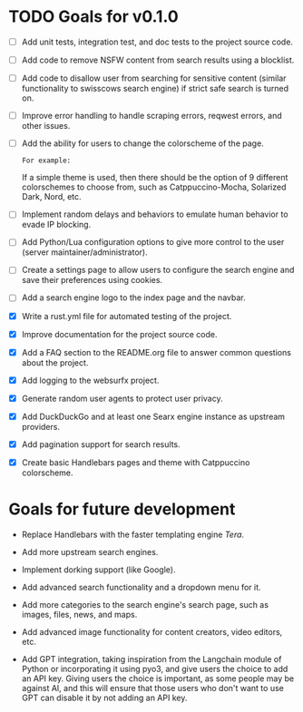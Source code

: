 * TODO Goals for v0.1.0

- [ ] Add unit tests, integration test, and doc tests to the project source code.

- [ ] Add code to remove NSFW content from search results using a blocklist.

- [ ] Add code to disallow user from searching for sensitive content (similar functionality to swisscows search engine) if strict safe search is turned on.

- [ ] Improve error handling to handle scraping errors, reqwest errors, and other issues.
  
- [ ] Add the ability for users to change the colorscheme of the page.

  =For example:=

  If a simple theme is used, then there should be the option of 9 different colorschemes to choose from, such as Catppuccino-Mocha, Solarized Dark, Nord, etc.
  
- [ ] Implement random delays and behaviors to emulate human behavior to evade IP blocking.
  
- [ ] Add Python/Lua configuration options to give more control to the user (server maintainer/administrator).
  
- [ ] Create a settings page to allow users to configure the search engine and save their preferences using cookies.
  
- [ ] Add a search engine logo to the index page and the navbar.
  
- [X] Write a rust.yml file for automated testing of the project.

- [X] Improve documentation for the project source code.
   
- [X] Add a FAQ section to the README.org file to answer common questions about the project.

- [X] Add logging to the websurfx project.
  
- [X] Generate random user agents to protect user privacy.

- [X] Add DuckDuckGo and at least one Searx engine instance as upstream providers.

- [X] Add pagination support for search results.

- [X] Create basic Handlebars pages and theme with Catppuccino colorscheme.
  
* Goals for future development

- Replace Handlebars with the faster templating engine /Tera/.
  
- Add more upstream search engines.
  
- Implement dorking support (like Google).
  
- Add advanced search functionality and a dropdown menu for it.
  
- Add more categories to the search engine's search page, such as images, files, news, and maps.
  
- Add advanced image functionality for content creators, video editors, etc.
  
- Add GPT integration, taking inspiration from the Langchain module of Python or incorporating it using pyo3, and give users the choice to add an API key. Giving users the choice is important, as some people may be against AI, and this will ensure that those users who don't want to use GPT can disable it by not adding an API key.
